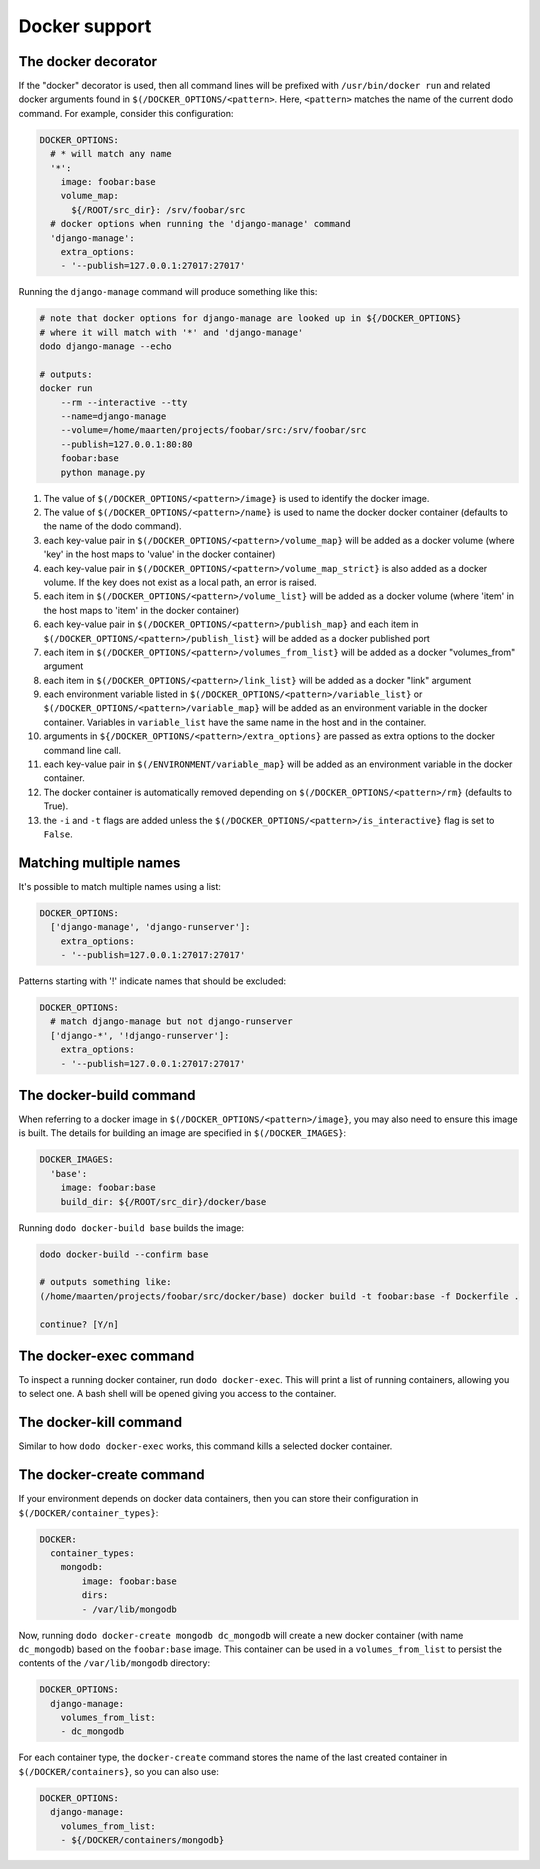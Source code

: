 .. _docker_support:

**************
Docker support
**************

The docker decorator
====================

If the "docker" decorator is used, then all command lines will be prefixed with ``/usr/bin/docker run`` and related docker arguments found in ``$(/DOCKER_OPTIONS/<pattern>``. Here, ``<pattern>`` matches the name of the current dodo command. For example, consider this configuration:

.. code-block:: yaml

    DOCKER_OPTIONS:
      # * will match any name
      '*':
        image: foobar:base
        volume_map:
          ${/ROOT/src_dir}: /srv/foobar/src
      # docker options when running the 'django-manage' command
      'django-manage':
        extra_options:
        - '--publish=127.0.0.1:27017:27017'

Running the ``django-manage`` command will produce something like this:

.. code-block:: bash

    # note that docker options for django-manage are looked up in ${/DOCKER_OPTIONS}
    # where it will match with '*' and 'django-manage'
    dodo django-manage --echo

    # outputs:
    docker run
        --rm --interactive --tty
        --name=django-manage
        --volume=/home/maarten/projects/foobar/src:/srv/foobar/src
        --publish=127.0.0.1:80:80
        foobar:base
        python manage.py


#. The value of ``$(/DOCKER_OPTIONS/<pattern>/image}`` is used to identify the docker image.

#. The value of ``$(/DOCKER_OPTIONS/<pattern>/name}`` is used to name the docker docker container (defaults to the name of the dodo command).

#. each key-value pair in ``$(/DOCKER_OPTIONS/<pattern>/volume_map}`` will be added as a docker volume (where 'key' in the host maps to 'value' in the docker container)

#. each key-value pair in ``$(/DOCKER_OPTIONS/<pattern>/volume_map_strict}`` is also added as a docker volume. If the key does not exist as a local path, an error is raised.

#. each item in ``$(/DOCKER_OPTIONS/<pattern>/volume_list}`` will be added as a docker volume (where 'item' in the host maps to 'item' in the docker container)

#. each key-value pair in ``$(/DOCKER_OPTIONS/<pattern>/publish_map}`` and each item in ``$(/DOCKER_OPTIONS/<pattern>/publish_list}`` will be added as a docker published port

#. each item in ``$(/DOCKER_OPTIONS/<pattern>/volumes_from_list}`` will be added as a docker "volumes_from" argument

#. each item in ``$(/DOCKER_OPTIONS/<pattern>/link_list}`` will be added as a docker "link" argument

#. each environment variable listed in ``$(/DOCKER_OPTIONS/<pattern>/variable_list}`` or ``$(/DOCKER_OPTIONS/<pattern>/variable_map}`` will be added as an environment variable in the docker container. Variables in ``variable_list`` have the same name in the host and in the container.

#. arguments in ``${/DOCKER_OPTIONS/<pattern>/extra_options}`` are passed as extra options to the docker command line call.

#. each key-value pair in ``$(/ENVIRONMENT/variable_map}`` will be added as an environment variable in the docker container.

#. The docker container is automatically removed depending on ``$(/DOCKER_OPTIONS/<pattern>/rm}`` (defaults to True).

#. the ``-i`` and ``-t`` flags are added unless the ``$(/DOCKER_OPTIONS/<pattern>/is_interactive}`` flag is set to ``False``.


Matching multiple names
=======================

It's possible to match multiple names using a list:

.. code-block:: yaml

    DOCKER_OPTIONS:
      ['django-manage', 'django-runserver']:
        extra_options:
        - '--publish=127.0.0.1:27017:27017'

Patterns starting with '!' indicate names that should be excluded:

.. code-block:: yaml

    DOCKER_OPTIONS:
      # match django-manage but not django-runserver
      ['django-*', '!django-runserver']:
        extra_options:
        - '--publish=127.0.0.1:27017:27017'

The docker-build command
========================

When referring to a docker image in ``$(/DOCKER_OPTIONS/<pattern>/image}``, you may also need to ensure this image is built. The details for building an image are specified in ``$(/DOCKER_IMAGES}``:

.. code-block:: yaml

    DOCKER_IMAGES:
      'base':
        image: foobar:base
        build_dir: ${/ROOT/src_dir}/docker/base

Running ``dodo docker-build base`` builds the image:

.. code-block:: bash

    dodo docker-build --confirm base

    # outputs something like:
    (/home/maarten/projects/foobar/src/docker/base) docker build -t foobar:base -f Dockerfile .

    continue? [Y/n]


The docker-exec command
=======================

To inspect a running docker container, run ``dodo docker-exec``. This will print a list of running containers, allowing you to select one. A bash shell will be opened giving you access to the container.


The docker-kill command
=======================

Similar to how ``dodo docker-exec`` works, this command kills a selected docker container.


The docker-create command
=========================

If your environment depends on docker data containers, then you can store their configuration in ``$(/DOCKER/container_types}``:

.. code-block:: yaml

    DOCKER:
      container_types:
        mongodb:
            image: foobar:base
            dirs:
            - /var/lib/mongodb

Now, running ``dodo docker-create mongodb dc_mongodb`` will create a new docker container (with name ``dc_mongodb``) based on the ``foobar:base`` image. This container can be used in a ``volumes_from_list`` to persist the contents of the ``/var/lib/mongodb`` directory:

.. code-block:: yaml

    DOCKER_OPTIONS:
      django-manage:
        volumes_from_list:
        - dc_mongodb

For each container type, the ``docker-create`` command stores the name of the last created container in ``$(/DOCKER/containers}``, so you can also use:

.. code-block:: yaml

    DOCKER_OPTIONS:
      django-manage:
        volumes_from_list:
        - ${/DOCKER/containers/mongodb}
